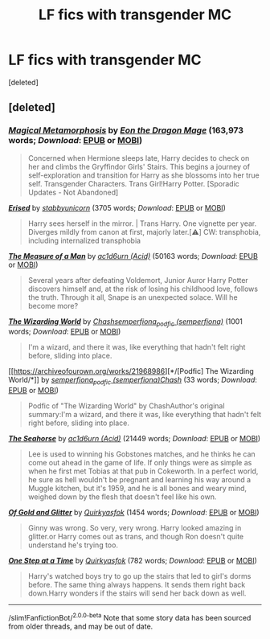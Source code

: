 #+TITLE: LF fics with transgender MC

* LF fics with transgender MC
:PROPERTIES:
:Score: 2
:DateUnix: 1591506151.0
:DateShort: 2020-Jun-07
:FlairText: Request
:END:
[deleted]


** [deleted]
:PROPERTIES:
:Score: 1
:DateUnix: 1591507899.0
:DateShort: 2020-Jun-07
:END:

*** [[https://www.fanfiction.net/s/12507814/1/][*/Magical Metamorphosis/*]] by [[https://www.fanfiction.net/u/1195888/Eon-the-Dragon-Mage][/Eon the Dragon Mage/]] (163,973 words; /Download/: [[http://www.ff2ebook.com/old/ffn-bot/index.php?id=12507814&source=ff&filetype=epub][EPUB]] or [[http://www.ff2ebook.com/old/ffn-bot/index.php?id=12507814&source=ff&filetype=mobi][MOBI]])

#+begin_quote
  Concerned when Hermione sleeps late, Harry decides to check on her and climbs the Gryffindor Girls' Stairs. This begins a journey of self-exploration and transition for Harry as she blossoms into her true self. Transgender Characters. Trans Girl!Harry Potter. [Sporadic Updates - Not Abandoned]
#+end_quote

[[https://archiveofourown.org/works/12164061][*/Erised/*]] by [[https://www.archiveofourown.org/users/stabbyunicorn/pseuds/stabbyunicorn][/stabbyunicorn/]] (3705 words; /Download/: [[https://archiveofourown.org/downloads/12164061/Erised.epub?updated_at=1537057985][EPUB]] or [[https://archiveofourown.org/downloads/12164061/Erised.mobi?updated_at=1537057985][MOBI]])

#+begin_quote
  Harry sees herself in the mirror. | Trans Harry. One vignette per year. Diverges mildly from canon at first, majorly later.[⚠️] CW: transphobia, including internalized transphobia
#+end_quote

[[https://archiveofourown.org/works/21553282][*/The Measure of a Man/*]] by [[https://www.archiveofourown.org/users/Acid/pseuds/ac1d6urn][/ac1d6urn (Acid)/]] (50163 words; /Download/: [[https://archiveofourown.org/downloads/21553282/The%20Measure%20of%20a%20Man.epub?updated_at=1577160668][EPUB]] or [[https://archiveofourown.org/downloads/21553282/The%20Measure%20of%20a%20Man.mobi?updated_at=1577160668][MOBI]])

#+begin_quote
  Several years after defeating Voldemort, Junior Auror Harry Potter discovers himself and, at the risk of losing his childhood love, follows the truth. Through it all, Snape is an unexpected solace. Will he become more?
#+end_quote

[[https://archiveofourown.org/works/259218][*/The Wizarding World/*]] by [[https://www.archiveofourown.org/users/Chash/pseuds/Chash/users/semperfiona/pseuds/semperfiona_podfic][/Chashsemperfiona_podfic (semperfiona)/]] (1001 words; /Download/: [[https://archiveofourown.org/downloads/259218/The%20Wizarding%20World.epub?updated_at=1387607959][EPUB]] or [[https://archiveofourown.org/downloads/259218/The%20Wizarding%20World.mobi?updated_at=1387607959][MOBI]])

#+begin_quote
  I'm a wizard, and there it was, like everything that hadn't felt right before, sliding into place.
#+end_quote

[[https://archiveofourown.org/works/21968986][*/[Podfic] The Wizarding World/*]] by [[https://www.archiveofourown.org/users/semperfiona/pseuds/semperfiona_podfic/users/Chash/pseuds/Chash][/semperfiona_podfic (semperfiona)Chash/]] (33 words; /Download/: [[https://archiveofourown.org/downloads/21968986/Podfic%20The%20Wizarding.epub?updated_at=1584066123][EPUB]] or [[https://archiveofourown.org/downloads/21968986/Podfic%20The%20Wizarding.mobi?updated_at=1584066123][MOBI]])

#+begin_quote
  Podfic of "The Wizarding World" by ChashAuthor's original summary:I'm a wizard, and there it was, like everything that hadn't felt right before, sliding into place.
#+end_quote

[[https://archiveofourown.org/works/23240359][*/The Seahorse/*]] by [[https://www.archiveofourown.org/users/Acid/pseuds/ac1d6urn][/ac1d6urn (Acid)/]] (21449 words; /Download/: [[https://archiveofourown.org/downloads/23240359/The%20Seahorse.epub?updated_at=1588219915][EPUB]] or [[https://archiveofourown.org/downloads/23240359/The%20Seahorse.mobi?updated_at=1588219915][MOBI]])

#+begin_quote
  Lee is used to winning his Gobstones matches, and he thinks he can come out ahead in the game of life. If only things were as simple as when he first met Tobias at that pub in Cokeworth. In a perfect world, he sure as hell wouldn't be pregnant and learning his way around a Muggle kitchen, but it's 1959, and he is all bones and weary mind, weighed down by the flesh that doesn't feel like his own.
#+end_quote

[[https://archiveofourown.org/works/11089014][*/Of Gold and Glitter/*]] by [[https://www.archiveofourown.org/users/Quirkyasfok/pseuds/Quirkyasfok][/Quirkyasfok/]] (1454 words; /Download/: [[https://archiveofourown.org/downloads/11089014/Of%20Gold%20and%20Glitter.epub?updated_at=1531985284][EPUB]] or [[https://archiveofourown.org/downloads/11089014/Of%20Gold%20and%20Glitter.mobi?updated_at=1531985284][MOBI]])

#+begin_quote
  Ginny was wrong. So very, very wrong. Harry looked amazing in glitter.or Harry comes out as trans, and though Ron doesn't quite understand he's trying too.
#+end_quote

[[https://archiveofourown.org/works/15349161][*/One Step at a Time/*]] by [[https://www.archiveofourown.org/users/Quirkyasfok/pseuds/Quirkyasfok][/Quirkyasfok/]] (782 words; /Download/: [[https://archiveofourown.org/downloads/15349161/One%20Step%20at%20a%20Time.epub?updated_at=1531996474][EPUB]] or [[https://archiveofourown.org/downloads/15349161/One%20Step%20at%20a%20Time.mobi?updated_at=1531996474][MOBI]])

#+begin_quote
  Harry's watched boys try to go up the stairs that led to girl's dorms before. The same thing always happens. It sends them right back down.Harry wonders if the stairs will send her back down as well.
#+end_quote

--------------

/slim!FanfictionBot/^{2.0.0-beta} Note that some story data has been sourced from older threads, and may be out of date.
:PROPERTIES:
:Author: FanfictionBot
:Score: 1
:DateUnix: 1591511787.0
:DateShort: 2020-Jun-07
:END:

